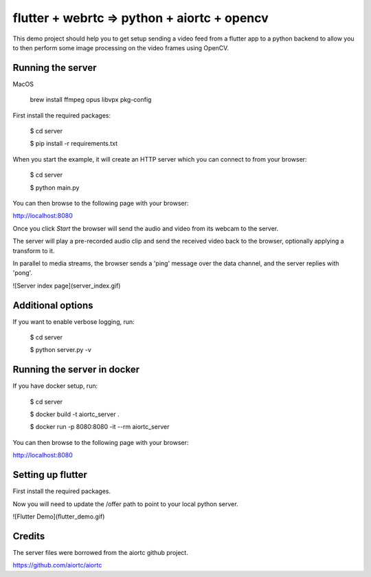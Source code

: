 flutter + webrtc => python + aiortc + opencv
============================================

This demo project should help you to get setup sending a video feed from a flutter app to a python backend to allow you to then perform some image processing on the video frames using OpenCV.

Running the server
------------------

MacOS

    brew install ffmpeg opus libvpx pkg-config

First install the required packages:

    $ cd server

    $ pip install -r requirements.txt 

When you start the example, it will create an HTTP server which you
can connect to from your browser:
    
    $ cd server

    $ python main.py

You can then browse to the following page with your browser:

http://localhost:8080

Once you click `Start` the browser will send the audio and video from its
webcam to the server.

The server will play a pre-recorded audio clip and send the received video back
to the browser, optionally applying a transform to it.

In parallel to media streams, the browser sends a 'ping' message over the data
channel, and the server replies with 'pong'.

![Server index page](server_index.gif)

Additional options
------------------

If you want to enable verbose logging, run:

    $ cd server

    $ python server.py -v

Running the server in docker
----------------------------

If you have docker setup, run:

    $ cd server

    $ docker build -t aiortc_server .

    $ docker run -p 8080:8080 -it --rm aiortc_server

You can then browse to the following page with your browser:

http://localhost:8080


Setting up flutter
------------------

First install the required packages.

Now you will need to update the /offer path to point to your local python server.

![Flutter Demo](flutter_demo.gif)

Credits
-------

The server files were borrowed from the aiortc github project.

https://github.com/aiortc/aiortc
